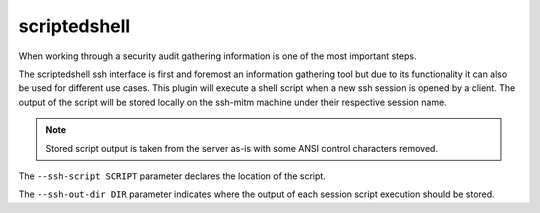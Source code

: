 scriptedshell
===============

When working through a security audit gathering information is one of the most important steps.

The scriptedshell ssh interface is first and foremost an information gathering tool but due to its
functionality it can also be used for different use cases. This plugin will execute a shell script
when a new ssh session is opened by a client. The output of the script will be stored locally on the
ssh-mitm machine under their respective session name.

.. note::
    Stored script output is taken from the server as-is with some ANSI control characters removed.

The ``--ssh-script SCRIPT`` parameter declares the location of the script.

The ``--ssh-out-dir DIR`` parameter indicates where the output of each session script execution should be stored.